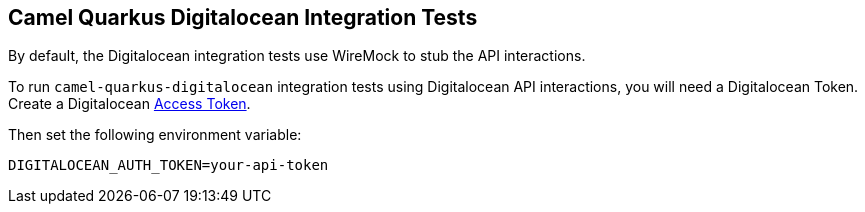 == Camel Quarkus Digitalocean Integration Tests

By default, the Digitalocean integration tests use WireMock to stub the API interactions.

To run `camel-quarkus-digitalocean` integration tests using Digitalocean API interactions, you will need a Digitalocean Token. Create a Digitalocean https://www.digitalocean.com/docs/apis-clis/api/create-personal-access-token/[Access Token].

Then set the following environment variable:

[source,shell]
----
DIGITALOCEAN_AUTH_TOKEN=your-api-token
----

